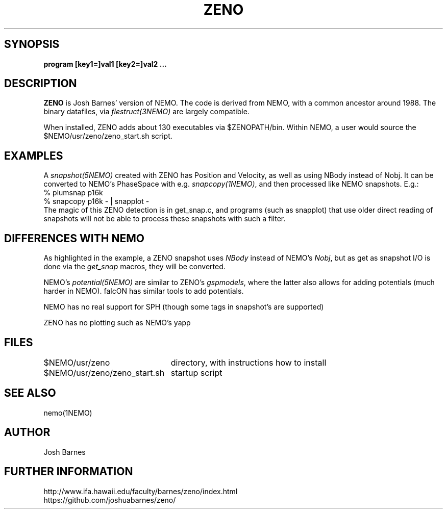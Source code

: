 .TH ZENO 1NEMO "30 December 2019"
.SH SYNOPSIS
\fBprogram [key1=]val1 [key2=]val2 .\!.\!.
.SH DESCRIPTION
\fBZENO\fP is Josh Barnes' version of NEMO. The code is 
derived from NEMO, with a common ancestor around 1988.
The binary datafiles, via \fIflestruct(3NEMO)\fP
are largely compatible.
.PP
When installed, ZENO adds about 130 executables via $ZENOPATH/bin.
Within NEMO, a user would source the $NEMO/usr/zeno/zeno_start.sh script.
.PP
.SH EXAMPLES
A \fIsnapshot(5NEMO)\fP created with ZENO has Position and Velocity, as well
as using NBody instead of Nobj.
It can be converted to NEMO's PhaseSpace with e.g. \fIsnapcopy(1NEMO)\fP, and then
processed like NEMO snapshots. E.g.:
.nf
    % plumsnap p16k
    % snapcopy p16k - | snapplot -
.fi
The magic of this ZENO detection is in get_snap.c, and programs (such as snapplot) that use
older direct reading of snapshots will not be able to process these snapshots with such a
filter.

.SH "DIFFERENCES WITH NEMO"
As highlighted in the example, a ZENO snapshot uses \fINBody\fP instead of NEMO's \fINobj\fP, but
as get as snapshot I/O is done via the \fIget_snap\fP macros, they  will be converted.
.PP
NEMO's \fIpotential(5NEMO)\fP are similar to ZENO's \fIgspmodels\fP, where the latter also allows for adding
potentials (much harder in NEMO).  falcON has similar tools to add potentials.
.PP
NEMO has no real support for SPH (though some tags in snapshot's are supported)
.PP
ZENO has no plotting such as NEMO's yapp

.SH "FILES"
.nf
.ta +3i
$NEMO/usr/zeno			directory, with instructions how to install
$NEMO/usr/zeno/zeno_start.sh	startup script
.fi

.SH "SEE ALSO"
nemo(1NEMO)
.SH AUTHOR
Josh Barnes
.SH FURTHER INFORMATION
.nf
http://www.ifa.hawaii.edu/faculty/barnes/zeno/index.html
https://github.com/joshuabarnes/zeno/
.fi
